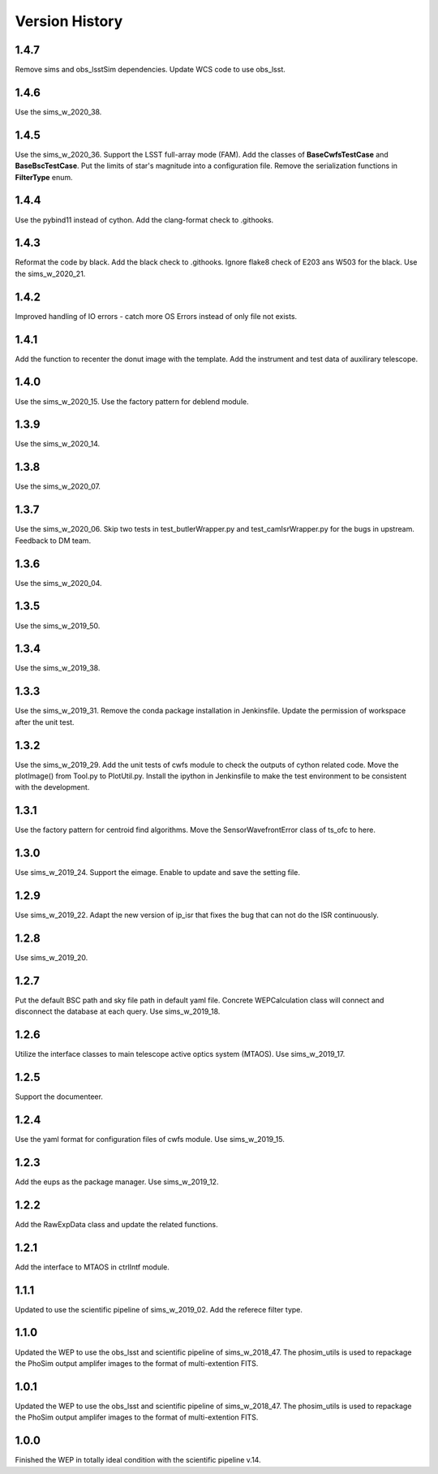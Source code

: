 .. py:currentmodule:: lsst.ts.wep

.. _lsst.ts.wep-version_history:

##################
Version History
##################

.. _lsst.ts.wep-1.4.7:

-------------
1.4.7
-------------

Remove sims and obs_lsstSim dependencies. Update WCS code to use obs_lsst.

.. _lsst.ts.wep-1.4.6:

-------------
1.4.6
-------------

Use the sims_w_2020_38.

.. _lsst.ts.wep-1.4.5:

-------------
1.4.5
-------------

Use the sims_w_2020_36. Support the LSST full-array mode (FAM). Add the classes of **BaseCwfsTestCase** and **BaseBscTestCase**. Put the limits of star's magnitude into a configuration file. Remove the serialization functions in **FilterType** enum.

.. _lsst.ts.wep-1.4.4:

-------------
1.4.4
-------------

Use the pybind11 instead of cython. Add the clang-format check to .githooks.

.. _lsst.ts.wep-1.4.3:

-------------
1.4.3
-------------

Reformat the code by black. Add the black check to .githooks. Ignore flake8 check of E203 ans W503 for the black. Use the sims_w_2020_21.

.. _lsst.ts.wep-1.4.2:

-------------
1.4.2
-------------

Improved handling of IO errors - catch more OS Errors instead of only file not exists.

.. _lsst.ts.wep-1.4.1:

-------------
1.4.1
-------------

Add the function to recenter the donut image with the template. Add the instrument and test data of auxilirary telescope.

.. _lsst.ts.wep-1.4.0:

-------------
1.4.0
-------------

Use the sims_w_2020_15. Use the factory pattern for deblend module.

.. _lsst.ts.wep-1.3.9:

-------------
1.3.9
-------------

Use the sims_w_2020_14.

.. _lsst.ts.wep-1.3.8:

-------------
1.3.8
-------------

Use the sims_w_2020_07.

.. _lsst.ts.wep-1.3.7:

-------------
1.3.7
-------------

Use the sims_w_2020_06. Skip two tests in test_butlerWrapper.py and test_camIsrWrapper.py for the bugs in upstream. Feedback to DM team.

.. _lsst.ts.wep-1.3.6:

-------------
1.3.6
-------------

Use the sims_w_2020_04.

.. _lsst.ts.wep-1.3.5:

-------------
1.3.5
-------------

Use the sims_w_2019_50.

.. _lsst.ts.wep-1.3.4:

-------------
1.3.4
-------------

Use the sims_w_2019_38.

.. _lsst.ts.wep-1.3.3:

-------------
1.3.3
-------------

Use the sims_w_2019_31. Remove the conda package installation in Jenkinsfile. Update the permission of workspace after the unit test.

.. _lsst.ts.wep-1.3.2:

-------------
1.3.2
-------------

Use the sims_w_2019_29. Add the unit tests of cwfs module to check the outputs of cython related code. Move the plotImage() from Tool.py to PlotUtil.py. Install the ipython in Jenkinsfile to make the test environment to be consistent with the development.

.. _lsst.ts.wep-1.3.1:

-------------
1.3.1
-------------

Use the factory pattern for centroid find algorithms. Move the SensorWavefrontError class of ts_ofc to here.

.. _lsst.ts.wep-1.3.0:

-------------
1.3.0
-------------

Use sims_w_2019_24. Support the eimage. Enable to update and save the setting file.

.. _lsst.ts.wep-1.2.9:

-------------
1.2.9
-------------

Use sims_w_2019_22. Adapt the new version of ip_isr that fixes the bug that can not do the ISR continuously.

.. _lsst.ts.wep-1.2.8:

-------------
1.2.8
-------------

Use sims_w_2019_20.

.. _lsst.ts.wep-1.2.7:

-------------
1.2.7
-------------

Put the default BSC path and sky file path in default yaml file. Concrete WEPCalculation class will connect and disconnect the database at each query. Use sims_w_2019_18.

.. _lsst.ts.wep-1.2.6:

-------------
1.2.6
-------------

Utilize the interface classes to main telescope active optics system (MTAOS). Use sims_w_2019_17.

.. _lsst.ts.wep-1.2.5:

-------------
1.2.5
-------------

Support the documenteer.

.. _lsst.ts.wep-1.2.4:

-------------
1.2.4
-------------

Use the yaml format for configuration files of cwfs module. Use sims_w_2019_15.

.. _lsst.ts.wep-1.2.3:

-------------
1.2.3
-------------

Add the eups as the package manager. Use sims_w_2019_12.

.. _lsst.ts.wep-1.2.2:

-------------
1.2.2
-------------

Add the RawExpData class and update the related functions.

.. _lsst.ts.wep-1.2.1:

-------------
1.2.1
-------------

Add the interface to MTAOS in ctrlIntf module.

.. _lsst.ts.wep-1.1.1:

-------------
1.1.1
-------------

Updated to use the scientific pipeline of sims_w_2019_02. Add the referece filter type.

.. _lsst.ts.wep-1.1.0:

-------------
1.1.0
-------------

Updated the WEP to use the obs_lsst and scientific pipeline of sims_w_2018_47. The phosim_utils is used to repackage the PhoSim output amplifer images to the format of multi-extention FITS.

.. _lsst.ts.wep-1.0.1:

-------------
1.0.1
-------------

Updated the WEP to use the obs_lsst and scientific pipeline of sims_w_2018_47. The phosim_utils is used to repackage the PhoSim output amplifer images to the format of multi-extention FITS.

.. _lsst.ts.wep-1.0.0:

-------------
1.0.0
-------------

Finished the WEP in totally ideal condition with the scientific pipeline v.14.
